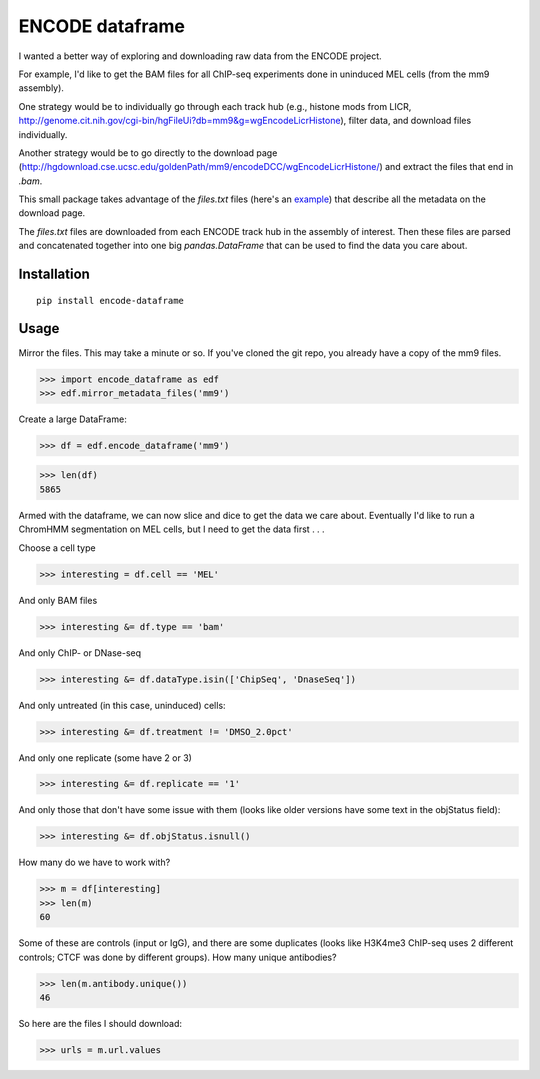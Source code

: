 ENCODE dataframe
================

I wanted a better way of exploring and downloading raw data from the ENCODE
project.

For example, I'd like to get the BAM files for all ChIP-seq experiments done in
uninduced MEL cells (from the mm9 assembly).

One strategy would be to individually go through each track hub (e.g., histone
mods from LICR, http://genome.cit.nih.gov/cgi-bin/hgFileUi?db=mm9&g=wgEncodeLicrHistone), filter data, and download files individually.

Another strategy would be to go directly to the download page
(http://hgdownload.cse.ucsc.edu/goldenPath/mm9/encodeDCC/wgEncodeLicrHistone/)
and extract the files that end in `.bam`.

This small package takes advantage of the `files.txt` files (here's an `example
<http://hgdownload.cse.ucsc.edu/goldenPath/mm9/encodeDCC/wgEncodeLicrHistone/files.txt>`_)
that describe all the metadata on the download page.

The `files.txt` files are downloaded from each ENCODE track hub in the assembly
of interest.  Then these files are parsed and concatenated together into one
big `pandas.DataFrame` that can be used to find the data you care about.

Installation
------------

::

    pip install encode-dataframe


Usage
-----
Mirror the files.  This may take a minute or so.  If you've cloned the git
repo, you already have a copy of the mm9 files.

>>> import encode_dataframe as edf
>>> edf.mirror_metadata_files('mm9')

Create a large DataFrame:

>>> df = edf.encode_dataframe('mm9')

>>> len(df)
5865

Armed with the dataframe, we can now slice and dice to get the data we care
about.  Eventually I'd like to run a ChromHMM segmentation on MEL cells, but
I need to get the data first . . .

Choose a cell type

>>> interesting = df.cell == 'MEL'

And only BAM files

>>> interesting &= df.type == 'bam'

And only ChIP- or DNase-seq

>>> interesting &= df.dataType.isin(['ChipSeq', 'DnaseSeq'])

And only untreated (in this case, uninduced) cells:

>>> interesting &= df.treatment != 'DMSO_2.0pct'

And only one replicate (some have 2 or 3)

>>> interesting &= df.replicate == '1'

And only those that don't have some issue with them (looks like older versions
have some text in the objStatus field):

>>> interesting &= df.objStatus.isnull()

How many do we have to work with?

>>> m = df[interesting]
>>> len(m)
60

Some of these are controls (input or IgG), and there are some duplicates (looks
like H3K4me3 ChIP-seq uses 2 different controls; CTCF was done by different
groups).  How many unique antibodies?

>>> len(m.antibody.unique())
46

So here are the files I should download:

>>> urls = m.url.values
